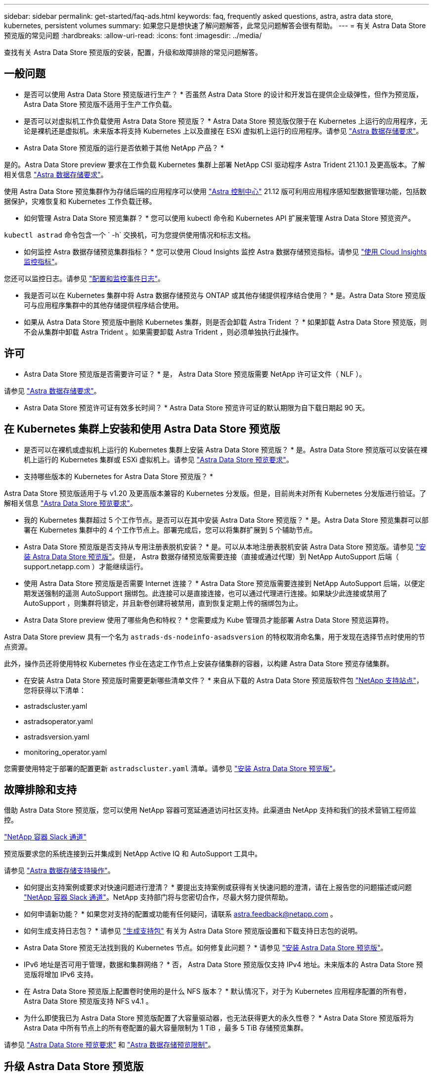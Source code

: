 ---
sidebar: sidebar 
permalink: get-started/faq-ads.html 
keywords: faq, frequently asked questions, astra, astra data store, kubernetes, persistent volumes 
summary: 如果您只是想快速了解问题解答，此常见问题解答会很有帮助。 
---
= 有关 Astra Data Store 预览版的常见问题
:hardbreaks:
:allow-uri-read: 
:icons: font
:imagesdir: ../media/


查找有关 Astra Data Store 预览版的安装，配置，升级和故障排除的常见问题解答。



== 一般问题

* 是否可以使用 Astra Data Store 预览版进行生产？ * 否虽然 Astra Data Store 的设计和开发旨在提供企业级弹性，但作为预览版， Astra Data Store 预览版不适用于生产工作负载。

* 是否可以对虚拟机工作负载使用 Astra Data Store 预览版？ * Astra Data Store 预览版仅限于在 Kubernetes 上运行的应用程序，无论是裸机还是虚拟机。未来版本将支持 Kubernetes 上以及直接在 ESXi 虚拟机上运行的应用程序。请参见 link:../get-started/requirements.html["Astra 数据存储要求"]。

* Astra Data Store 预览版的运行是否依赖于其他 NetApp 产品？ *

是的。Astra Data Store preview 要求在工作负载 Kubernetes 集群上部署 NetApp CSI 驱动程序 Astra Trident 21.10.1 及更高版本。了解相关信息 link:../get-started/requirements.html["Astra 数据存储要求"]。

使用 Astra Data Store 预览集群作为存储后端的应用程序可以使用 https://docs.netapp.com/us-en/astra-control-center/index.html["Astra 控制中心"^] 21.12 版可利用应用程序感知型数据管理功能，包括数据保护，灾难恢复和 Kubernetes 工作负载迁移。

* 如何管理 Astra Data Store 预览集群？ * 您可以使用 kubectl 命令和 Kubernetes API 扩展来管理 Astra Data Store 预览资产。

`kubectl astrad` 命令包含一个 ` -h` 交换机，可为您提供使用情况和标志文档。

* 如何监控 Astra 数据存储预览集群指标？ * 您可以使用 Cloud Insights 监控 Astra 数据存储预览指标。请参见 link:../use/monitor-with-cloud-insights.html["使用 Cloud Insights 监控指标"]。

您还可以监控日志。请参见 link:../use/configure-endpoints.html["配置和监控事件日志"]。

* 我是否可以在 Kubernetes 集群中将 Astra 数据存储预览与 ONTAP 或其他存储提供程序结合使用？ * 是。Astra Data Store 预览版可与应用程序集群中的其他存储提供程序结合使用。

* 如果从 Astra Data Store 预览版中删除 Kubernetes 集群，则是否会卸载 Astra Trident ？ * 如果卸载 Astra Data Store 预览版，则不会从集群中卸载 Astra Trident 。如果需要卸载 Astra Trident ，则必须单独执行此操作。



== 许可

* Astra Data Store 预览版是否需要许可证？ * 是， Astra Data Store 预览版需要 NetApp 许可证文件（ NLF ）。

请参见 link:../get-started/requirements.html["Astra 数据存储要求"]。

* Astra Data Store 预览许可证有效多长时间？ * Astra Data Store 预览许可证的默认期限为自下载日期起 90 天。



== 在 Kubernetes 集群上安装和使用 Astra Data Store 预览版

* 是否可以在裸机或虚拟机上运行的 Kubernetes 集群上安装 Astra Data Store 预览版？ * 是。Astra Data Store 预览版可以安装在裸机上运行的 Kubernetes 集群或 ESXi 虚拟机上。请参见 link:../get-started/requirements.html["Astra Data Store 预览要求"]。

* 支持哪些版本的 Kubernetes for Astra Data Store 预览版？ *

Astra Data Store 预览版适用于与 v1.20 及更高版本兼容的 Kubernetes 分发版。但是，目前尚未对所有 Kubernetes 分发版进行验证。了解相关信息 link:../get-started/requirements.html["Astra Data Store 预览要求"]。

* 我的 Kubernetes 集群超过 5 个工作节点。是否可以在其中安装 Astra Data Store 预览版？ * 是。Astra Data Store 预览集群可以部署在 Kubernetes 集群中的 4 个工作节点上。部署完成后，您可以将集群扩展到 5 个辅助节点。

* Astra Data Store 预览版是否支持从专用注册表脱机安装？ * 是。可以从本地注册表脱机安装 Astra Data Store 预览版。请参见 link:../get-started/install-ads.html["安装 Astra Data Store 预览版"]。但是， Astra 数据存储预览版需要连接（直接或通过代理）到 NetApp AutoSupport 后端（ support.netapp.com ）才能继续运行。

* 使用 Astra Data Store 预览版是否需要 Internet 连接？ * Astra Data Store 预览版需要连接到 NetApp AutoSupport 后端，以便定期发送强制的遥测 AutoSupport 捆绑包。此连接可以是直接连接，也可以通过代理进行连接。如果缺少此连接或禁用了 AutoSupport ，则集群将锁定，并且新卷创建将被禁用，直到恢复定期上传的捆绑包为止。

* Astra Data Store preview 使用了哪些角色和特权？ * 您需要成为 Kube 管理员才能部署 Astra Data Store 预览运算符。

Astra Data Store preview 具有一个名为 `astrads-ds-nodeinfo-asadsversion` 的特权取消命名集，用于发现在选择节点时使用的节点资源。

此外，操作员还将使用特权 Kubernetes 作业在选定工作节点上安装存储集群的容器，以构建 Astra Data Store 预览存储集群。

* 在安装 Astra Data Store 预览版时需要更新哪些清单文件？ * 来自从下载的 Astra Data Store 预览版软件包 https://mysupport.netapp.com/site/products/all/details/astra-data-store/downloads-tab["NetApp 支持站点"^]，您将获得以下清单：

* astradscluster.yaml
* astradsoperator.yaml
* astradsversion.yaml
* monitoring_operator.yaml


您需要使用特定于部署的配置更新 `astradscluster.yaml` 清单。请参见 link:../get-started/install-ads.html["安装 Astra Data Store 预览版"]。



== 故障排除和支持

借助 Astra Data Store 预览版，您可以使用 NetApp 容器可宽延通道访问社区支持。此渠道由 NetApp 支持和我们的技术营销工程师监控。

https://netapp.io/slack["NetApp 容器 Slack 通道"^]

预览版要求您的系统连接到云并集成到 NetApp Active IQ 和 AutoSupport 工具中。

请参见 link:../support/get-help-ads.html["Astra 数据存储支持操作"]。

* 如何提出支持案例或要求对快速问题进行澄清？ * 要提出支持案例或获得有关快速问题的澄清，请在上报告您的问题描述或问题 https://netapp.io/slack["NetApp 容器 Slack 通道"^]。NetApp 支持部门将与您密切合作，尽最大努力提供帮助。

* 如何申请新功能？ * 如果您对支持的配置或功能有任何疑问，请联系 astra.feedback@netapp.com 。

* 如何生成支持日志包？ * 请参见 link:../support/get-help-ads.html#generate-support-bundle-to-provide-to-netapp-support["生成支持包"] 有关为 Astra Data Store 预览版设置和下载支持日志包的说明。

* Astra Data Store 预览无法找到我的 Kubernetes 节点。如何修复此问题？ * 请参见 link:../get-started/install-ads.html["安装 Astra Data Store 预览版"]。

* IPv6 地址是否可用于管理，数据和集群网络？ * 否， Astra Data Store 预览版仅支持 IPv4 地址。未来版本的 Astra Data Store 预览版将增加 IPv6 支持。

* 在 Astra Data Store 预览版上配置卷时使用的是什么 NFS 版本？ * 默认情况下，对于为 Kubernetes 应用程序配置的所有卷， Astra Data Store 预览版支持 NFS v4.1 。

* 为什么即使我已为 Astra Data Store 预览版配置了大容量驱动器，也无法获得更大的永久性卷？ * Astra Data Store 预览版将为 Astra Data 中所有节点上的所有卷配置的最大容量限制为 1 TiB ，最多 5 TiB 存储预览集群。

请参见 link:../get-started/requirements.html["Astra Data Store 预览要求"] 和 link:capabilities.html["Astra 数据存储预览限制"]。



== 升级 Astra Data Store 预览版

* 是否可以从 Astra Data Store 预览版升级？ * 否Astra Data Store 预览版不适用于生产工作负载，新版本的 Astra Data Store 预览版软件需要全新安装。
